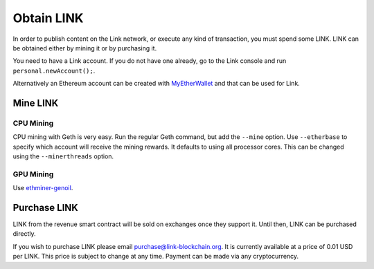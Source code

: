 ###########
Obtain LINK
###########

In order to publish content on the Link network, or execute any kind of transaction, you must spend some LINK. LINK can be obtained either by mining it or by purchasing it.

You need to have a Link account. If you do not have one already, go to the Link console and run ``personal.newAccount();``.

Alternatively an Ethereum account can be created with `MyEtherWallet <https://www.myetherwallet.com/>`_ and that can be used for Link.

Mine LINK
---------

CPU Mining
##########

CPU mining with Geth is very easy. Run the regular Geth command, but add the ``--mine`` option. Use ``--etherbase`` to specify which account will receive the mining rewards. It defaults to using all processor cores. This can be changed using the ``--minerthreads`` option.

GPU Mining
##########

Use `ethminer-genoil <https://github.com/Genoil/cpp-ethereum>`_.

Purchase LINK
-------------
LINK from the revenue smart contract will be sold on exchanges once they support it. Until then, LINK can be purchased directly.

If you wish to purchase LINK please email purchase@link-blockchain.org. It is currently available at a price of 0.01 USD per LINK. This price is subject to change at any time. Payment can be made via any cryptocurrency.
